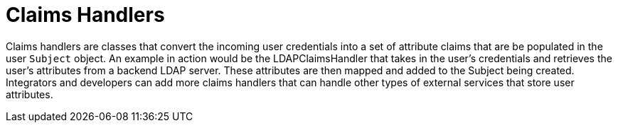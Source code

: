 :title: Claims Handlers
:type: subSecurityFramework
:status: published
:parent: Security Token Service
:order: 00
:summary: STS Claims Handlers.

= Claims Handlers

Claims handlers are classes that convert the incoming user credentials into a set of attribute claims that are be populated in the user `Subject` object.
An example in action would be the LDAPClaimsHandler that takes in the user's credentials and retrieves the user's attributes from a backend LDAP server.
These attributes are then mapped and added to the Subject being created.
Integrators and developers can add more claims handlers that can handle other types of external services that store user attributes.

